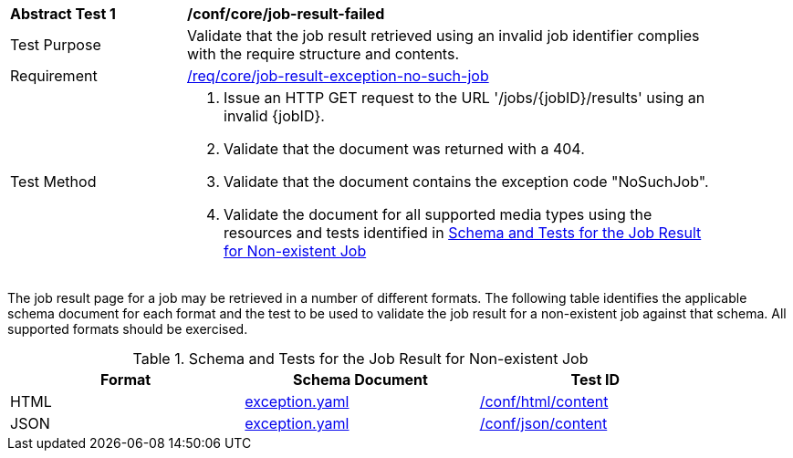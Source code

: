 [[ats_core_job-result-exception-no-such-job]]
[width="90%",cols="2,6a"]
|===
^|*Abstract Test {counter:ats-id}* |*/conf/core/job-result-failed*
^|Test Purpose |Validate that the job result retrieved using an invalid job identifier complies with the require structure and contents.
^|Requirement |<<req_core_job-result-exception-no-such-job,/req/core/job-result-exception-no-such-job>>
^|Test Method |. Issue an HTTP GET request to the URL '/jobs/{jobID}/results' using an invalid {jobID}.
. Validate that the document was returned with a 404.
. Validate that the document contains the exception code "NoSuchJob". 
. Validate the document for all supported media types using the resources and tests identified in <<job-result-exception-no-such-job>>
|===

The job result page for a job may be retrieved in a number of different formats. The following table identifies the applicable schema document for each format and the test to be used to validate the job result for a non-existent job against that schema.  All supported formats should be exercised.

[[job-result-exception-no-such-job]]
.Schema and Tests for the Job Result for Non-existent Job
[width="90%",cols="3",options="header"]
|===
|Format |Schema Document |Test ID
|HTML |link:http://schemas.opengis.net/ogcapi/processes/part1/1.0/openapi/schemas/exception.yaml[exception.yaml] |<<ats_html_content,/conf/html/content>>
|JSON |link:http://schemas.opengis.net/ogcapi/processes/part1/1.0/openapi/schemas/exception.yaml[exception.yaml] |<<ats_json_content,/conf/json/content>>
|===
